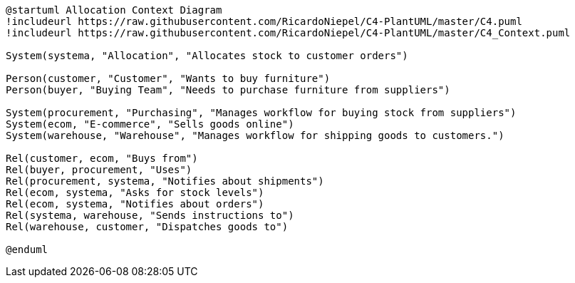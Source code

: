 [plantuml, allocation_context_diagram]
....
@startuml Allocation Context Diagram
!includeurl https://raw.githubusercontent.com/RicardoNiepel/C4-PlantUML/master/C4.puml
!includeurl https://raw.githubusercontent.com/RicardoNiepel/C4-PlantUML/master/C4_Context.puml

System(systema, "Allocation", "Allocates stock to customer orders")

Person(customer, "Customer", "Wants to buy furniture")
Person(buyer, "Buying Team", "Needs to purchase furniture from suppliers")

System(procurement, "Purchasing", "Manages workflow for buying stock from suppliers")
System(ecom, "E-commerce", "Sells goods online")
System(warehouse, "Warehouse", "Manages workflow for shipping goods to customers.")

Rel(customer, ecom, "Buys from")
Rel(buyer, procurement, "Uses")
Rel(procurement, systema, "Notifies about shipments")
Rel(ecom, systema, "Asks for stock levels")
Rel(ecom, systema, "Notifies about orders")
Rel(systema, warehouse, "Sends instructions to")
Rel(warehouse, customer, "Dispatches goods to")

@enduml
....

